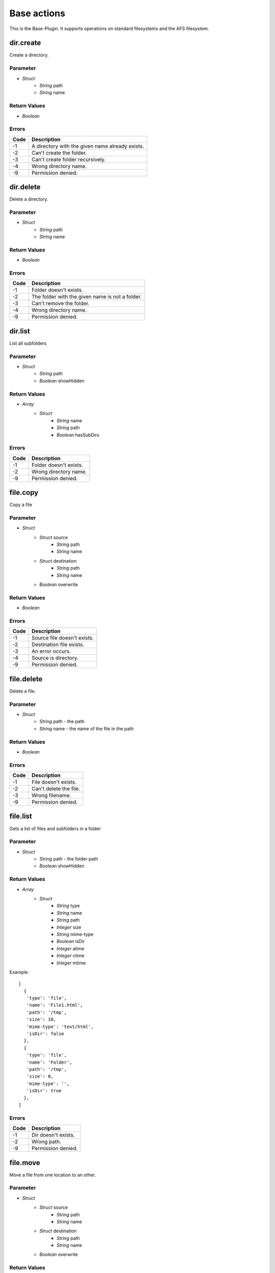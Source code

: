 ############
Base actions
############

This is the Base-Plugin. It supports operations on standard filesystems and the AFS filesystem.

dir.create
==========

Create a directory.

Parameter
---------

* *Struct*
	- *String* path
	- *String* name

Return Values
-------------

* *Boolean*

Errors
------

.. list-table::
	:header-rows: 1

	* - Code
	  - Description
	* - -1
	  - A directory with the given name already exists.
	* - -2
	  - Can't create the folder.
	* - -3
	  - Can't create folder recursively.
	* - -4
	  - Wrong directory name.
	* - -9
	  - Permission denied.


dir.delete
==========

Delete a directory.

Parameter
---------

* *Struct*
	- *String* path
	- *String* name

Return Values
-------------

* *Boolean*

Errors
------

.. list-table::
	:header-rows: 1

	* - Code
	  - Description
	* - -1
	  - Folder doesn't exists.
	* - -2
	  - The folder with the given name is not a folder.
	* - -3
	  - Can't remove the folder.
	* - -4
	  - Wrong directory name.
	* - -9
	  - Permission denied.
	  
	  
dir.list
========

List all subfolders

Parameter
---------

* *Struct*
	- *String* path
	- *Boolean* showHidden
	
Return Values
-------------

* *Array*
	- *Struct*
		* *String* name
		* *String* path
		* *Boolean* hasSubDirs

Errors
------

.. list-table::
	:header-rows: 1

	* - Code
	  - Description
	* - -1
	  - Folder doesn't exists.
	* - -2
	  - Wrong directory name.
	* - -9
	  - Permission denied.

file.copy
=========

Copy a file

Parameter
---------

* *Struct*
	- *Struct* source
		* *String* path
		* *String* name
	- *Struct* destination
		* *String* path
		* *String* name
	- *Boolean* overwrite
	
Return Values
-------------

* *Boolean*

Errors
------

.. list-table::
	:header-rows: 1

	* - Code
	  - Description
	* - -1
	  - Source file doesn't exists.
	* - -2
	  - Destination file exists.
	* - -3
	  - An error occurs.
	* - -4
	  - Source is directory.
	* - -9
	  - Permission denied.

file.delete
===========

Delete a file.

Parameter
---------

* *Struct*
	- *String* path - the path
	- *String* name - the name of the file in the path

Return Values
-------------

* *Boolean*

Errors
------

.. list-table::
	:header-rows: 1

	* - Code
	  - Description
	* - -1
	  - File doesn't exists.
	* - -2
	  - Can't delete the file.
	* - -3
	  - Wrong filename.
	* - -9
	  - Permission denied.

file.list
=========

Gets a list of files and subfolders in a folder

Parameter
---------

* *Struct*
	- *String* path - the folder path
	- *Boolean* showHidden
	
Return Values
-------------

* *Array*
	- *Struct*
		* *String* type
		* *String* name
		* *String* path
		* *Integer* size
		* *String* mime-type
		* *Boolean* isDir
		* *Integer* atime
		* *Integer* ctime
		* *Integer* mtime

Example::

	[
	  {
	   'type': 'file',
	   'name': 'File1.html',
	   'path': '/tmp',
	   'size': 10,
	   'mime-type': 'text/html',
	   'isDir': false
	  },
	  {
	   'type': 'file',
	   'name': 'Folder',
	   'path': '/tmp',
	   'size': 0,
	   'mime-type': '',
	   'isDir': true
	  },
	]
	
Errors
------

.. list-table::
	:header-rows: 1

	* - Code
	  - Description
	* - -1
	  - Dir doesn't exists.
	* - -2
	  - Wrong path.
	* - -9
	  - Permission denied.

file.move
=========

Move a file from one location to an other.

Parameter
---------

* *Struct*
	- *Struct* source
		* *String* path
		* *String* name
	- *Struct* destination
		* *String* path
		* *String* name
	- *Boolean* overwrite

Return Values
-------------

* *Boolean*

Errors
------

.. list-table::
	:header-rows: 1

	* - Code
	  - Description
	* - -1
	  - The source file doesn't exists.
	* - -2
	  - A file with the destination name exists and the overwrite flag is not set.
	* - -3
	  - An error occurs.
	* - -4
	  - Wrong filename.
	* - -9
	  - Permission denied.
	  
file.rename
===========

Rename a file or a folder

Parameter
---------

* *Struct*
	- *String* path
	- *String* name
	- *String* name_new
	- *Boolean* overwrite

Return Values
-------------

* *Boolean*

Errors
------

.. list-table::
	:header-rows: 1

	* - Code
	  - Description
	* - -1
	  - Source file doesn't exists.
	* - -2
	  - Wrong filename for source.	
	* - -3
	  - Wrong filename for destination.
	* - -4
	  - Error while renaming the file.
	* - -9
	  - Permission denied.